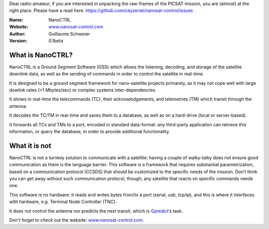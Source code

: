 .. NanoCTRL

Dear radio-amateur, if you are interested in unpacking the raw-frames of the PICSAT mission, you are (almost) at the right place. Please have a read here: https://github.com/ceyzeriat/nanosat-control/issues

:Name: NanoCTRL
:Website: `www.nanosat-control.com`_
:Author: Guillaume Schworer
:Version: 0.1beta

.. Ground-Segment Software for CubeSats

What is NanoCTRL?
=================

NanoCTRL is a Ground Segment Software (GSS) which allows the listening, decoding, and storage of the satellite downlink data, as well as the sending of commands in order to control the satellite in real-time.

It is designed to be a ground segment framework for nano-satellite projects primarely, as it may not cope well with large dowlink rates (>1 Mbytes/sec) or complex systems inter-dependencies.

It shows in real-time the telecommands (TC), their acknowledgements, and telemetries (TM) which transit through the antenna.

It decodes the TC/TM in real-time and saves them to a database, as well as on a hard-drive (local or server-based).

It forwards all TCs and TMs to a port, encoded in standard data-format: any third-party application can retrieve this information, or query the database, in order to provide additional functionality.


What it is not
==============

NanoCTRL is not a turnkey solution to communicate with a satellite: having a couple of walky-talky does not ensure good communication as there is the language barrier. This software is a framework that requires substantial parametrization, based on a communication protocol (CCSDS) that should be customized to the specific needs of the mission. Don’t think you can get away without such communication protocol, though; any satellite that reacts on specific commands needs one.

This software is no hardware: it reads and writes bytes from/to a port (serial, usb, tcp/ip), and this is where it interfaces with hardware, e.g. Terminal Node Controller (TNC).

It does not control the antenna nor predicts the next transit, which is `Gpredict`_‘s task.

Don't forget to check out the website: `www.nanosat-control.com`_.

.. _`www.nanosat-control.com`: http://www.nanosat-control.com/
.. _`Gpredict`: http://gpredict.oz9aec.net/
